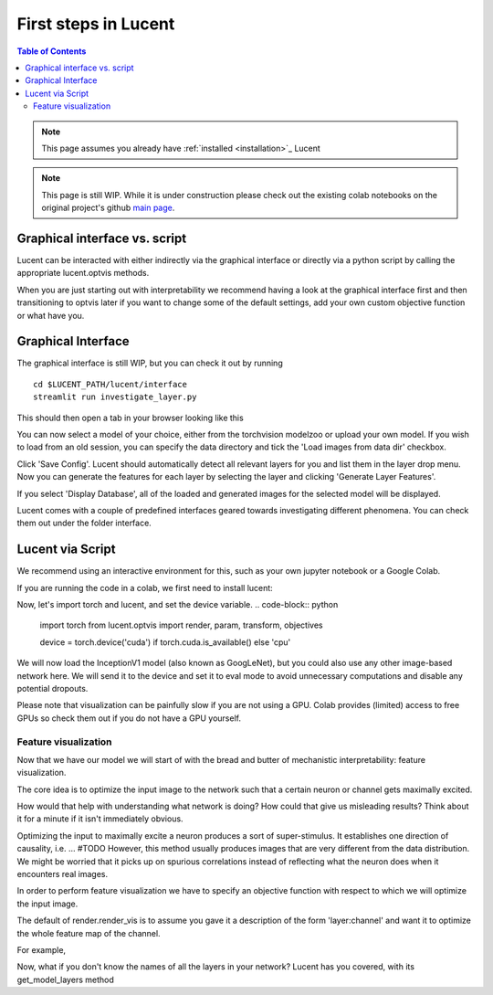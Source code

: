 .. _first_steps:

=====================
First steps in Lucent
=====================

.. contents:: Table of Contents


.. note:: 
    This page assumes you already have :ref:`installed <installation>`_ Lucent

.. note::
    This page is still WIP. While it is under construction please check out the existing colab notebooks on the original project's github `main page <https://github.com/greentfrapp/lucent>`_.


Graphical interface vs. script 
==============================

Lucent can be interacted with either indirectly via the graphical interface or directly via a python script by calling the appropriate lucent.optvis methods.

When you are just starting out with interpretability we recommend having a look at the graphical interface first and then transitioning to optvis later if you want to change some of the default settings, add your own custom objective function or what have you.


Graphical Interface
===================

The graphical interface is still WIP, but you can check it out by running

.. parsed-literal::
    cd $LUCENT_PATH/lucent/interface
    streamlit run investigate_layer.py


This should then open a tab in your browser looking like this

.. image:: ./images/investigate_layer_startup.png
  :width: 1280
  :alt: investigate_layer_startup

You can now select a model of your choice, either from the torchvision modelzoo or upload your own model. 
If you wish to load from an old session, you can specify the data directory and tick the 'Load images from data dir' checkbox.

Click 'Save Config'. Lucent should automatically detect all relevant layers for you and list them in the layer drop menu.
Now you can generate the features for each layer by selecting the layer and clicking 'Generate Layer Features'.

If you select 'Display Database', all of the loaded and generated images for the selected model will be displayed.

Lucent comes with a couple of predefined interfaces geared towards investigating different phenomena. You can check them out under the folder interface.


Lucent via Script
=================

We recommend using an interactive environment for this, such as your own jupyter notebook or a Google Colab.

If you are running the code in a colab, we first need to install lucent:

..
    TODO: make sure this actually works on colab

.. code-block:: python
    !pip install --quiet git+https://github.com/TomFrederik/lucent.git

Now, let's import torch and lucent, and set the device variable. 
.. code-block:: python
    import torch
    from lucent.optvis import render, param, transform, objectives

    device = torch.device('cuda') if torch.cuda.is_available() else 'cpu'

We will now load the InceptionV1 model (also known as GoogLeNet), but you could also use any other image-based network here.
We will send it to the device and set it to eval mode to avoid unnecessary computations and disable any potential dropouts.

Please note that visualization can be painfully slow if you are not using a GPU. Colab provides (limited) access to free GPUs so check them out if you do not have a GPU yourself.

.. code-block:: python
    from torchvision.models import inceptionv1
    model = inceptionv1(pretrained=True)
    _ = model.to(device).eval() # the underscore prevents printing the model if it's the last line in a ipynb cell


Feature visualization
---------------------

Now that we have our model we will start of with the bread and butter of mechanistic interpretability: feature visualization.

The core idea is to optimize the input image to the network such that a certain neuron or channel gets maximally excited. 

How would that help with understanding what network is doing? How could that give us misleading results? Think about it for a minute if it isn't immediately obvious.

.. raw:: html
   <details>
   <summary><a>Answer</a></summary>

Optimizing the input to maximally excite a neuron produces a sort of super-stimulus. It establishes one direction of causality, i.e. ... #TODO
However, this method usually produces images that are very different from the data distribution. We might be worried that it picks up on 
spurious correlations instead of reflecting what the neuron does when it encounters real images.

.. raw:: html
   </details>

In order to perform feature visualization we have to specify an objective function with respect to which we will optimize the input image.

The default of render.render_vis is to assume you gave it a description of the form 'layer:channel' and want it to optimize the whole feature map of the channel.

For example,

.. code-block:: python
    list_of_images = render.render_vis(model, "mixed4a:476") # list of images has one element in this case

Now, what if you don't know the names of all the layers in your network? Lucent has you covered, with its get_model_layers method

.. code-block:: python
    from lucent.modelzoo.util import get_model_layers
    
    layer_names, dependency_graph = get_model_layers(model)


